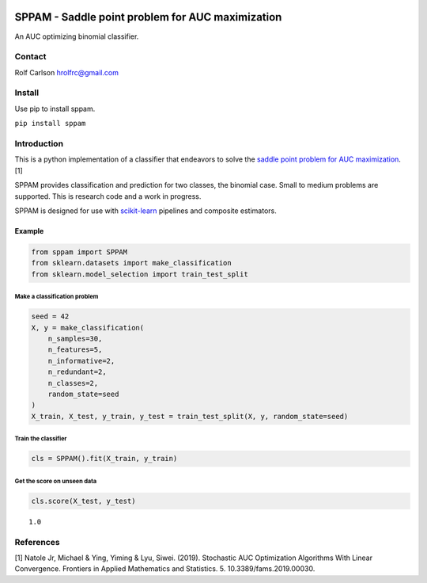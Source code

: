 .. -*- mode: rst -*-

|CircleCI|_ |ReadTheDocs|_

.. |CircleCI| image:: https://circleci.com/gh/hrolfrc/sppam.svg?style=shield
.. _CircleCI: https://circleci.com/gh/hrolfrc/sppam

.. |ReadTheDocs| image:: https://readthedocs.org/projects/sppam/badge/?version=latest
.. _ReadTheDocs: https://sppam.readthedocs.io/en/latest/?badge=latest

SPPAM - Saddle point problem for AUC maximization
#####################################

An AUC optimizing binomial classifier.

Contact
------------------
Rolf Carlson hrolfrc@gmail.com

Install
------------------
Use pip to install sppam.

``pip install sppam``

Introduction
------------------
This is a python implementation of a classifier that endeavors to solve the `saddle point problem for AUC maximization`_. [1]

SPPAM provides classification and prediction for two classes, the binomial case.  Small to medium problems are supported.  This is research code and a work in progress.

SPPAM is designed for use with scikit-learn_ pipelines and composite estimators.

.. _scikit-learn: https://scikit-learn.org

.. _`saddle point problem for AUC maximization`: https://www.frontiersin.org/articles/10.3389/fams.2019.00030/full

Example
===========

.. code:: ipython2

    from sppam import SPPAM
    from sklearn.datasets import make_classification
    from sklearn.model_selection import train_test_split

Make a classification problem
^^^^^^^^^^^^^^^^^^^^^^^^^^^^^

.. code:: ipython2

    seed = 42
    X, y = make_classification(
        n_samples=30,
        n_features=5,
        n_informative=2,
        n_redundant=2,
        n_classes=2,
        random_state=seed
    )
    X_train, X_test, y_train, y_test = train_test_split(X, y, random_state=seed)

Train the classifier
^^^^^^^^^^^^^^^^^^^^

.. code:: ipython2

    cls = SPPAM().fit(X_train, y_train)

Get the score on unseen data
^^^^^^^^^^^^^^^^^^^^^^^^^^^^

.. code:: ipython2

    cls.score(X_test, y_test)




.. parsed-literal::

    1.0


References
------------------
[1] Natole Jr, Michael & Ying, Yiming & Lyu, Siwei. (2019).
Stochastic AUC Optimization Algorithms With Linear Convergence.
Frontiers in Applied Mathematics and Statistics. 5. 10.3389/fams.2019.00030.
